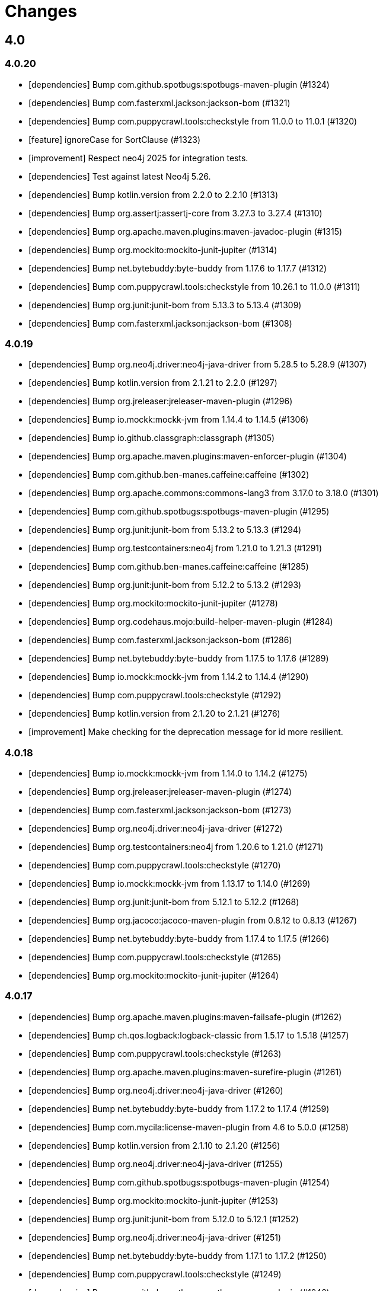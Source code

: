 = Changes

== 4.0

=== 4.0.20

* [dependencies] Bump com.github.spotbugs:spotbugs-maven-plugin (#1324)
* [dependencies] Bump com.fasterxml.jackson:jackson-bom (#1321)
* [dependencies] Bump com.puppycrawl.tools:checkstyle from 11.0.0 to 11.0.1 (#1320)
* [feature] ignoreCase for SortClause (#1323)
* [improvement] Respect neo4j 2025 for integration tests.
* [dependencies] Test against latest Neo4j 5.26.
* [dependencies] Bump kotlin.version from 2.2.0 to 2.2.10 (#1313)
* [dependencies] Bump org.assertj:assertj-core from 3.27.3 to 3.27.4 (#1310)
* [dependencies] Bump org.apache.maven.plugins:maven-javadoc-plugin (#1315)
* [dependencies] Bump org.mockito:mockito-junit-jupiter (#1314)
* [dependencies] Bump net.bytebuddy:byte-buddy from 1.17.6 to 1.17.7 (#1312)
* [dependencies] Bump com.puppycrawl.tools:checkstyle from 10.26.1 to 11.0.0 (#1311)
* [dependencies] Bump org.junit:junit-bom from 5.13.3 to 5.13.4 (#1309)
* [dependencies] Bump com.fasterxml.jackson:jackson-bom (#1308)

=== 4.0.19

* [dependencies] Bump org.neo4j.driver:neo4j-java-driver from 5.28.5 to 5.28.9 (#1307)
* [dependencies] Bump kotlin.version from 2.1.21 to 2.2.0 (#1297)
* [dependencies] Bump org.jreleaser:jreleaser-maven-plugin (#1296)
* [dependencies] Bump io.mockk:mockk-jvm from 1.14.4 to 1.14.5 (#1306)
* [dependencies] Bump io.github.classgraph:classgraph (#1305)
* [dependencies] Bump org.apache.maven.plugins:maven-enforcer-plugin (#1304)
* [dependencies] Bump com.github.ben-manes.caffeine:caffeine (#1302)
* [dependencies] Bump org.apache.commons:commons-lang3 from 3.17.0 to 3.18.0 (#1301)
* [dependencies] Bump com.github.spotbugs:spotbugs-maven-plugin (#1295)
* [dependencies] Bump org.junit:junit-bom from 5.13.2 to 5.13.3 (#1294)
* [dependencies] Bump org.testcontainers:neo4j from 1.21.0 to 1.21.3 (#1291)
* [dependencies] Bump com.github.ben-manes.caffeine:caffeine (#1285)
* [dependencies] Bump org.junit:junit-bom from 5.12.2 to 5.13.2 (#1293)
* [dependencies] Bump org.mockito:mockito-junit-jupiter (#1278)
* [dependencies] Bump org.codehaus.mojo:build-helper-maven-plugin (#1284)
* [dependencies] Bump com.fasterxml.jackson:jackson-bom (#1286)
* [dependencies] Bump net.bytebuddy:byte-buddy from 1.17.5 to 1.17.6 (#1289)
* [dependencies] Bump io.mockk:mockk-jvm from 1.14.2 to 1.14.4 (#1290)
* [dependencies] Bump com.puppycrawl.tools:checkstyle (#1292)
* [dependencies] Bump kotlin.version from 2.1.20 to 2.1.21 (#1276)
* [improvement] Make checking for the deprecation message for id more resilient.

=== 4.0.18

* [dependencies] Bump io.mockk:mockk-jvm from 1.14.0 to 1.14.2 (#1275)
* [dependencies] Bump org.jreleaser:jreleaser-maven-plugin (#1274)
* [dependencies] Bump com.fasterxml.jackson:jackson-bom (#1273)
* [dependencies] Bump org.neo4j.driver:neo4j-java-driver (#1272)
* [dependencies] Bump org.testcontainers:neo4j from 1.20.6 to 1.21.0 (#1271)
* [dependencies] Bump com.puppycrawl.tools:checkstyle (#1270)
* [dependencies] Bump io.mockk:mockk-jvm from 1.13.17 to 1.14.0 (#1269)
* [dependencies] Bump org.junit:junit-bom from 5.12.1 to 5.12.2 (#1268)
* [dependencies] Bump org.jacoco:jacoco-maven-plugin from 0.8.12 to 0.8.13 (#1267)
* [dependencies] Bump net.bytebuddy:byte-buddy from 1.17.4 to 1.17.5 (#1266)
* [dependencies] Bump com.puppycrawl.tools:checkstyle (#1265)
* [dependencies] Bump org.mockito:mockito-junit-jupiter (#1264)


=== 4.0.17

* [dependencies] Bump org.apache.maven.plugins:maven-failsafe-plugin (#1262)
* [dependencies] Bump ch.qos.logback:logback-classic from 1.5.17 to 1.5.18 (#1257)
* [dependencies] Bump com.puppycrawl.tools:checkstyle (#1263)
* [dependencies] Bump org.apache.maven.plugins:maven-surefire-plugin (#1261)
* [dependencies] Bump org.neo4j.driver:neo4j-java-driver (#1260)
* [dependencies] Bump net.bytebuddy:byte-buddy from 1.17.2 to 1.17.4 (#1259)
* [dependencies] Bump com.mycila:license-maven-plugin from 4.6 to 5.0.0 (#1258)
* [dependencies] Bump kotlin.version from 2.1.10 to 2.1.20 (#1256)
* [dependencies] Bump org.neo4j.driver:neo4j-java-driver (#1255)
* [dependencies] Bump com.github.spotbugs:spotbugs-maven-plugin (#1254)
* [dependencies] Bump org.mockito:mockito-junit-jupiter (#1253)
* [dependencies] Bump org.junit:junit-bom from 5.12.0 to 5.12.1 (#1252)
* [dependencies] Bump org.neo4j.driver:neo4j-java-driver (#1251)
* [dependencies] Bump net.bytebuddy:byte-buddy from 1.17.1 to 1.17.2 (#1250)
* [dependencies] Bump com.puppycrawl.tools:checkstyle (#1249)
* [dependencies] Bump com.github.spotbugs:spotbugs-maven-plugin (#1248)
* [dependencies] Bump org.mockito:mockito-junit-jupiter (#1247)
* [dependencies] Bump org.testcontainers:neo4j from 1.20.5 to 1.20.6 (#1246)
* [dependencies] Bump slf4j.version from 2.0.16 to 2.0.17 (#1240)
* [dependencies] Bump org.apache.maven.plugins:maven-deploy-plugin (#1243)
* [dependencies] Bump org.jreleaser:jreleaser-maven-plugin (#1245)
* [dependencies] Bump com.fasterxml.jackson:jackson-bom (#1244)
* [dependencies] Bump io.mockk:mockk-jvm from 1.13.16 to 1.13.17 (#1242)
* [dependencies] Bump org.apache.maven.plugins:maven-install-plugin (#1241)
* [dependencies] Bump ch.qos.logback:logback-classic from 1.5.16 to 1.5.17 (#1239)
* [dependencies] Bump org.apache.maven.plugins:maven-compiler-plugin (#1238)
* [dependencies] Bump org.testcontainers:neo4j from 1.20.4 to 1.20.5 (#1237)
* [dependencies] Bump org.junit:junit-bom from 5.11.4 to 5.12.0 (#1236)
* [dependencies] Bump com.puppycrawl.tools:checkstyle (#1235)


=== 4.0.16

* [feature] Suppress logging of deprecation warning for `id()` by default.
* [dependencies] Bump net.bytebuddy:byte-buddy from 1.17.0 to 1.17.1 (#1234)
* [dependencies] Bump com.github.spotbugs:spotbugs-maven-plugin (#1233)
* [build: Add announcement notifier.
* [dependencies] Bump org.neo4j.driver:neo4j-java-driver (#1232)
* [dependencies] Bump commons-logging:commons-logging from 1.3.4 to 1.3.5 (#1231)
* [dependencies] Bump net.bytebuddy:byte-buddy from 1.16.1 to 1.17.0 (#1230)
* [dependencies] Bump kotlin.version from 2.1.0 to 2.1.10 (#1229)

=== 4.0.15

* [improvement] Make OGM more resilient against the Quarkus class loader (See https://stackoverflow.com/questions/79390386/new-quarkus-application-not-starting-with-neo4j-ogm-quarkus3-11-0/79391140#79391140[this SO question])
* [dependencies] Bump com.puppycrawl.tools:checkstyle (#1227)

=== 4.0.14

* [bug] Proper conjunct (nested) filters on relationship queries.
* [dependencies] Bump org.assertj:assertj-core from 3.27.2 to 3.27.3 (#1225)
* [dependencies] Bump net.bytebuddy:byte-buddy from 1.15.11 to 1.16.1 (#1226)
* [dependencies] Bump com.github.ben-manes.caffeine:caffeine (#1224)
* [dependencies] Bump io.mockk:mockk-jvm from 1.13.14 to 1.13.16 (#1223)
* [dependencies] Bump scala.version from 2.13.15 to 2.13.16 (#1222)
* [chore] Extend license header to 2025.
* [dependencies] Bump io.mockk:mockk-jvm from 1.13.13 to 1.13.14 (#1213)
* [dependencies] Bump org.junit:junit-bom from 5.11.3 to 5.11.4 (#1214)
* [dependencies] Bump com.puppycrawl.tools:checkstyle (#1217)
* [dependencies] Bump org.mockito:mockito-junit-jupiter (#1219)
* [dependencies] Bump ch.qos.logback:logback-classic from 1.5.12 to 1.5.16 (#1220)
* [dependencies] Bump org.assertj:assertj-core from 3.26.3 to 3.27.2 (#1221)
* [dependencies] Bump net.bytebuddy:byte-buddy from 1.15.10 to 1.15.11 (#1212)
* [dependencies] Bump com.puppycrawl.tools:checkstyle (#1211)

=== 4.0.13

* [dependencies] Bump org.apache.maven.plugins:maven-javadoc-plugin (#1210)
* [dependencies] Bump com.fasterxml.jackson:jackson-bom (#1208)
* [dependencies] Bump org.neo4j.driver:neo4j-java-driver (#1207)
* [dependencies] Bump kotlin.version from 2.0.21 to 2.1.0 (#1206)
* [dependencies] Bump com.puppycrawl.tools:checkstyle (#1205)
* [dependencies] Bump org.neo4j.driver:neo4j-java-driver (#1203)
* [dependencies] Bump com.github.spotbugs:spotbugs-maven-plugin (#1202)
* [dependencies] Bump org.testcontainers:neo4j from 1.20.3 to 1.20.4 (#1204)
* [build] Fix flaky test.

=== 4.0.12

* [build] Test against Neo4j 5.25.1 by default.
* [dependencies] Bump org.testcontainers:neo4j from 1.20.1 to 1.20.3 (#1196)
* [dependencies] Bump org.apache.maven.plugins:maven-surefire-plugin (#1197)
* [dependencies] Bump org.apache.maven.plugins:maven-site-plugin (#1191)
* [dependencies] Bump org.neo4j.driver:neo4j-java-driver (#1200)
* [dependencies] Bump org.apache.maven.plugins:maven-checkstyle-plugin (#1198)
* [dependencies] Bump org.apache.maven.plugins:maven-failsafe-plugin (#1195)
* [dependencies] Bump io.mockk:mockk-jvm from 1.13.12 to 1.13.13 (#1194)
* [dependencies] Bump com.puppycrawl.tools:checkstyle (#1193)
* [dependencies] Bump kotlin.version from 2.0.20 to 2.0.21 (#1192)
* [dependencies] Bump io.github.classgraph:classgraph to 4.8.179.
* [feature] Introduce `ConverterInfo` so that individual converters can get more info about the fields to be converted. (#1190)
* [bug] fix: Be lenient with ambiguity when checking for resolved classes. (#1156)
* [dependencies] Bump org.mockito:mockito-junit-jupiter (#1179)
* [dependencies] Bump org.apache.maven.plugins:maven-javadoc-plugin (#1189)
* [dependencies] Bump com.puppycrawl.tools:checkstyle (#1188)
* [dependencies] Bump com.fasterxml.jackson:jackson-bom (#1187)
* [dependencies] Bump net.bytebuddy:byte-buddy from 1.15.1 to 1.15.10 (#1186)
* [dependencies] Bump org.junit:junit-bom from 5.11.0 to 5.11.3 (#1184)
* [dependencies] Bump ch.qos.logback:logback-classic from 1.5.7 to 1.5.12 (#1183)
* [dependencies] Bump com.github.spotbugs:spotbugs-maven-plugin (#1181)
* [dependencies] Bump cookie and express in /neo4j-ogm-docs (#1177)
* [dependencies] Bump com.mycila:license-maven-plugin from 4.5 to 4.6 (#1170)
* [dependencies] Bump scala.version from 2.13.14 to 2.13.15 (#1166)
* [dependencies] Bump org.apache.maven.plugins:maven-deploy-plugin (#1151)
* [dependencies] Bump org.apache.commons:commons-lang3 from 3.16.0 to 3.17.0 (#1154)
* [dependencies] Bump io.github.classgraph:classgraph (#1160)
* [dependencies] Bump body-parser and express in /neo4j-ogm-docs (#1159)
* [dependencies] Bump send and express in /neo4j-ogm-docs (#1158)
* [dependencies] Bump serve-static and express in /neo4j-ogm-docs (#1157)
* [dependencies] Bump net.bytebuddy:byte-buddy from 1.14.19 to 1.15.1 (#1155)
* [dependencies] Bump org.apache.maven.plugins:maven-surefire-plugin (#1153)
* [dependencies] Bump com.puppycrawl.tools:checkstyle (#1152)
* [dependencies] Bump org.apache.maven.plugins:maven-install-plugin (#1150)
* [dependencies] Bump commons-logging:commons-logging from 1.3.3 to 1.3.4 (#1149)
* [dependencies] Bump org.apache.maven.plugins:maven-checkstyle-plugin (#1148)
* [dependencies] Bump kotlin.version from 2.0.10 to 2.0.20 (#1144)
* [dependencies] Bump org.neo4j.driver:neo4j-java-driver from 5.23.0 to 5.24.0.

=== 4.0.11

* [bug] Fix `NullPointerException` in `EntityGraphMapper::mapEntityReference` (#1134)
* [dependencies] Bump kotlin.version from 2.0.0 to 2.0.10 (#1136)
* [dependencies] Bump org.apache.maven.plugins:maven-failsafe-plugin (#1142)
* [dependencies] Bump slf4j.version from 2.0.13 to 2.0.16 (#1135)
* [dependencies] Bump org.apache.commons:commons-lang3 from 3.15.0 to 3.16.0 (#1137)
* [dependencies] Bump org.junit:junit-bom from 5.10.3 to 5.11.0 (#1138)
* [dependencies] Bump ch.qos.logback:logback-classic from 1.5.6 to 1.5.7 (#1139)
* [dependencies] Bump net.bytebuddy:byte-buddy from 1.14.18 to 1.14.19 (#1140)
* [dependencies] Bump org.apache.maven.plugins:maven-site-plugin (#1141)
* [dependencies] Bump org.apache.maven.plugins:maven-surefire-plugin (#1143)
* [dependencies] Bump org.testcontainers:neo4j from 1.20.0 to 1.20.1 (#1131)
* [dependencies] Bump org.testcontainers:neo4j from 1.19.8 to 1.20.0 (#1130)
* [dependencies] Bump org.neo4j.driver:neo4j-java-driver (#1129)
* [dependencies] Bump org.apache.commons:commons-lang3 from 3.14.0 to 3.15.0 (#1126)
* [dependencies] Bump org.apache.maven.plugins:maven-surefire-plugin from 3.3.0 to 3.3.1 (#1124)
* [dependencies] Bump org.apache.maven.plugins:maven-javadoc-plugin (#1128)
* [dependencies] Bump io.mockk:mockk-jvm from 1.13.11 to 1.13.12 (#1127)
* [dependencies] Bump org.assertj:assertj-core from 3.26.0 to 3.26.3 (#1125)
* [dependencies] Bump net.bytebuddy:byte-buddy from 1.14.17 to 1.14.18 (#1123)
* [dependencies] Bump org.apache.maven.plugins:maven-failsafe-plugin (#1122)
* [dependencies] Bump commons-logging:commons-logging from 1.3.2 to 1.3.3 (#1121)
* [dependencies] Bump com.github.spotbugs:spotbugs-maven-plugin (#1120)
* [dependencies] Bump com.fasterxml.jackson:jackson-bom (#1119)
* [dependencies] Bump org.neo4j.driver:neo4j-java-driver (#1118)
* [dependencies] Bump org.apache.maven.plugins:maven-jar-plugin (#1117)
* [dependencies] Bump org.junit:junit-bom from 5.10.2 to 5.10.3 (#1116)
* [dependencies] Bump com.github.spotbugs:spotbugs-maven-plugin (#1115)
* [dependencies] Bump io.github.classgraph:classgraph (#1114)
* [dependencies] Bump org.codehaus.mojo:build-helper-maven-plugin (#1107)
* [dependencies] Bump org.apache.maven.plugins:maven-surefire-plugin (#1109)
* [dependencies] Bump org.neo4j.driver:neo4j-java-driver (#1112)
* [dependencies] Bump net.bytebuddy:byte-buddy from 1.14.13 to 1.14.17 (#1111)
* [dependencies] Bump org.apache.maven.plugins:maven-enforcer-plugin (#1110)
* [dependencies] Bump org.apache.maven.plugins:maven-javadoc-plugin (#1108)
* [dependencies] Bump commons-logging:commons-logging from 1.3.1 to 1.3.2 (#1106)
* [dependencies] Bump org.apache.maven.plugins:maven-failsafe-plugin (#1105)
* [dependencies] Bump org.apache.maven.plugins:maven-checkstyle-plugin (#1104)
* [build] Update site url in publish playbook (#1103)
* [dependencies] Bump org.mockito:mockito-junit-jupiter (#1101)
* [dependencies] Bump braces from 3.0.2 to 3.0.3 in /neo4j-ogm-docs (#1102)
* [dependencies] Bump org.assertj:assertj-core from 3.25.3 to 3.26.0 (#1100)
* [dependencies] Bump io.mockk:mockk-jvm from 1.13.10 to 1.13.11 (#1099)
* [dependencies] Bump org.apache.maven.plugins:maven-install-plugin (#1098)
* [dependencies] Bump com.puppycrawl.tools:checkstyle (#1097)
* [dependencies] Bump org.testcontainers:neo4j from 1.19.7 to 1.19.8 (#1096)
* [dependencies] Bump com.fasterxml.jackson:jackson-bom (#1095)
* [dependencies] Bump kotlin.version from 1.9.23 to 2.0.0 (#1094)
* [dependencies] Bump com.mycila:license-maven-plugin from 4.3 to 4.5 (#1093)
* [dependencies] Bump scala.version from 2.13.13 to 2.13.14 (#1092)
* [dependencies] Bump com.github.spotbugs:spotbugs-maven-plugin (#1089)
* [dependencies] Bump org.apache.maven.plugins:maven-deploy-plugin (#1090)
* [dependencies] Bump com.puppycrawl.tools:checkstyle (#1088)
* [dependencies] Bump org.neo4j.driver:neo4j-java-driver (#1087)
* [dependencies] Bump org.apache.maven.plugins:maven-jar-plugin (#1086)
* [dependencies] Bump ch.qos.logback:logback-classic from 1.5.4 to 1.5.6 (#1085)
* [dependencies] Bump io.github.classgraph:classgraph (#1084)
* [dependencies] Bump org.jacoco:jacoco-maven-plugin from 0.8.11 to 0.8.12 (#1079)
* [dependencies] Bump slf4j.version from 2.0.12 to 2.0.13 (#1077)
* [dependencies] Bump org.apache.maven.plugins:maven-source-plugin (#1075)
* [docs] Document 3.2.x and 3.3.x changes.
* [dependencies] Bump com.fasterxml.jackson:jackson-bom from 2.16.1 to 2.17.0 (#1069)
* [dependencies] Bump io.github.classgraph:classgraph (#1073)
* [dependencies] Bump ch.qos.logback:logback-classic from 1.4.14 to 1.5.4 (#1074)
* [dependencies] Bump slf4j.version from 2.0.11 to 2.0.12 (#1065)
* [dependencies] Bump net.bytebuddy:byte-buddy from 1.14.11 to 1.14.13 (#1072)
* [dependencies] Bump org.apache.maven.plugins:maven-compiler-plugin (#1066)
* [dependencies] Bump io.mockk:mockk-jvm from 1.13.9 to 1.13.10 (#1062)
* [dependencies] Bump kotlin.version from 1.9.22 to 1.9.23 (#1061)
* [dependencies] Bump scala.version from 2.13.12 to 2.13.13 (#1060)

=== 4.0.10

* [dependencies] Bump com.github.spotbugs:spotbugs-maven-plugin (#1053)
* [dependencies] Bump org.apache.maven.plugins:maven-failsafe-plugin (#1040)
* [dependencies] Bump com.puppycrawl.tools:checkstyle (#1059)
* [dependencies] Bump org.testcontainers:neo4j from 1.19.3 to 1.19.7 (#1058)
* [dependencies] Bump org.mockito:mockito-junit-jupiter from 5.8.0 to 5.11.0 (#1056)
* [dependencies] Bump org.neo4j.driver:neo4j-java-driver (#1055)
* [dependencies] Bump org.assertj:assertj-core from 3.25.1 to 3.25.3 (#1051)
* [dependencies] Bump org.junit:junit-bom from 5.10.1 to 5.10.2 (#1049)
* [dependencies] Bump slf4j.version from 2.0.10 to 2.0.11 (#1043)
* [dependencies] Bump org.apache.maven.plugins:maven-surefire-plugin (#1039)
* Update the copyright year (#1044)
* Fix UI bundle URL (#1038)

=== 4.0.9

* Introduce logging categories. (#989)
* Fix class loading problem in async environments.
* [dependencies] Bump org.assertj:assertj-core from 3.25.0 to 3.25.1 (#1035)
* [dependencies] Bump io.mockk:mockk-jvm from 1.13.8 to 1.13.9 (#1036)
* [dependencies] Bump org.assertj:assertj-core from 3.24.2 to 3.25.0 (#1034)
* [dependencies] Bump slf4j.version from 2.0.9 to 2.0.10 (#1033)
* [dependencies] Bump com.puppycrawl.tools:checkstyle (#1032)
* [dependencies] Bump com.fasterxml.jackson:jackson-bom (#1031)
* [dependencies] Bump org.apache.maven.plugins:maven-compiler-plugin (#1030)
* [dependencies] Bump net.bytebuddy:byte-buddy from 1.14.10 to 1.14.11 (#1029)
* [dependencies] Bump kotlin.version from 1.9.21 to 1.9.22 (#1028)
* [dependencies] Bump org.apache.maven.plugins:maven-failsafe-plugin (#1027)
* [dependencies] Bump org.apache.maven.plugins:maven-surefire-plugin (#1026)
* [dependencies] Bump com.puppycrawl.tools:checkstyle (#1025)
* [dependencies] Bump ch.qos.logback:logback-classic from 1.4.11 to 1.4.14 (#1019)
* [dependencies] Bump commons-logging:commons-logging from 1.2 to 1.3.0 (#1024)
* [dependencies] Bump com.github.spotbugs:spotbugs-maven-plugin (#1023)
* [dependencies] Bump org.apache.maven.plugins:maven-javadoc-plugin (#1022)
* [dependencies] Bump org.neo4j.driver:neo4j-java-driver (#1021)
* [dependencies] Bump org.mockito:mockito-junit-jupiter from 5.7.0 to 5.8.0 (#1020)
* [dependencies] Bump ch.qos.logback:logback-classic from 1.4.11 to 1.4.12 (#1018)
* [dependencies] Bump org.testcontainers:neo4j from 1.19.2 to 1.19.3 (#1013)
* [dependencies] Bump kotlin.version from 1.9.20 to 1.9.21 (#1014)
* [dependencies] Bump org.apache.commons:commons-lang3 from 3.13.0 to 3.14.0 (#1015)
* [dependencies] Bump net.bytebuddy:byte-buddy from 1.14.9 to 1.14.10 (#1016)
* [dependencies] Bump org.codehaus.mojo:build-helper-maven-plugin (#1017)
* [dependencies] Bump com.fasterxml.jackson:jackson-bom (#1012)
* [dependencies] Bump com.puppycrawl.tools:checkstyle (#1011)
* [dependencies] Bump io.github.classgraph:classgraph (#1010)
* [dependencies] Bump org.testcontainers:neo4j from 1.19.1 to 1.19.2 (#1009)
* [dependencies] Bump org.junit:junit-bom from 5.10.0 to 5.10.1 (#1003)
* [dependencies] Bump org.apache.maven.plugins:maven-failsafe-plugin (#1007)
* [dependencies] Bump org.apache.maven.plugins:maven-javadoc-plugin (#1008)
* [dependencies] Bump com.github.spotbugs:spotbugs-maven-plugin (#1006)
* [dependencies] Bump org.apache.maven.plugins:maven-surefire-plugin (#1005)
* [dependencies] Bump org.mockito:mockito-junit-jupiter from 5.6.0 to 5.7.0 (#1004)
* [dependencies] Bump io.github.classgraph:classgraph (#1002)
* [dependencies] Bump kotlin.version from 1.9.10 to 1.9.20 (#1001)
* [dependencies] Bump org.apache.maven.plugins:maven-failsafe-plugin (#998)
* [dependencies] Bump org.apache.maven.plugins:maven-checkstyle-plugin (#997)
* [dependencies] Bump org.neo4j.driver:neo4j-java-driver (#996)
* [dependencies] Bump org.apache.maven.plugins:maven-surefire-plugin (#995)
* [dependencies] Bump net.bytebuddy:byte-buddy from 1.14.8 to 1.14.9 (#993)
* [dependencies] Bump org.neo4j.driver:neo4j-java-driver (#992)
* [dependencies] Bump org.jacoco:jacoco-maven-plugin from 0.8.10 to 0.8.11 (#991)
* [dependencies] Bump io.github.classgraph:classgraph (#990)
* [dependencies] Bump org.apache.maven.plugins:maven-jar-plugin from 3.0.1 to 3.3.0 (#985)
* [dependencies] Bump org.apache.maven.plugins:maven-javadoc-plugin from 3.0.1 to 3.6.0 (#978)
* [dependencies] Bump org.reactivestreams:reactive-streams from 1.0.3 to 1.0.4 (#983)
* [dependencies] Bump org.assertj:assertj-core from 3.11.1 to 3.24.2 (#982)

=== 4.0.8

* Make session related config of the BoltDriver available without complete driver reconfiguration.

=== 4.0.7

* [feature] Add dynamic properties support for collections.
* [feature] Make sure that the usage of Java records does not end in tears.
* [feature] Add "app" metadata to newly created native Bolt transactions.
* [improvement] Don't rely on db ids for testing.
* [bug] Fix tests for GH-957.
* [bug]: Correctly filter query results, taking the fact that native ids are only sort of unique for the respecting entity type. (#953)
* [docs] Add links to Quarkus and Spring integrations.
* [build] Address deprecation warnings of license plugin to have a warning free build.
* [build] Upgrade Maven wrapper to ASF wrapper 3.2.0 and Maven 3.9.4
* [dependencies] Bump org.apache.maven.plugins:maven-surefire-plugin (#976)
* [dependencies] Bump org.apache.maven.plugins:maven-site-plugin from 3.7.1 to 3.12.1 (#975)
* [dependencies] Bump com.puppycrawl.tools:checkstyle from 10.7.0 to 10.12.4 (#977)
* [dependencies] Bump com.github.spotbugs:spotbugs-maven-plugin from 3.1.3 to 4.7.3.6 (#974)
* [dependencies] Bump org.apache.maven.plugins:maven-source-plugin from 3.0.1 to 3.3.0 (#973)
* [dependencies] Bump org.junit:junit-bom from 5.9.1 to 5.10.0 (#972)
* [dependencies] Bump ch.qos.logback:logback-classic from 1.4.5 to 1.4.11 (#971)
* [dependencies] Bump io.mockk:mockk-jvm from 1.13.2 to 1.13.8 (#970)
* [dependencies] Bump org.apache.maven.plugins:maven-compiler-plugin (#969)
* [dependencies] Bump org.testcontainers:neo4j from 1.17.6 to 1.19.0 (#968)
* [dependencies] Bump io.github.classgraph:classgraph from 4.8.156 to 4.8.162 (#967)
* [dependencies] Bump org.mockito:mockito-junit-jupiter from 2.26.0 to 5.5.0 (#966)
* [dependencies] Bump org.apache.maven.plugins:maven-checkstyle-plugin (#965)
* [dependencies] Bump org.jacoco:jacoco-maven-plugin from 0.8.8 to 0.8.10 (#964)
* [dependencies] Bump com.github.ben-manes.caffeine:caffeine from 2.6.2 to 3.1.8 (#963)
* [dependencies] Bump org.codehaus.mojo:build-helper-maven-plugin from 3.2.0 to 3.4.0 (#962)
* [dependencies] Bump kotlin.version from 1.7.21 to 1.9.10 (#961)
* [dependencies] Bump org.apache.maven.plugins:maven-install-plugin (#960)
* [dependencies] Bump slf4j.version from 2.0.5 to 2.0.9 (#959)
* [dependencies] Bump org.apache.commons:commons-lang3 from 3.8 to 3.13.0 (#958)
* [dependencies] Bump org.neo4j.driver:neo4j-java-driver from 5.7.0 to 5.12.0.

=== 4.0.6

* [bug] Fix NullPointerException when parsing notification position from BoltResponse (#950)

=== 4.0.5

* [feat] Try to retrieve assigned ids in the optimistic locking checker when internal ids are not available. (#937)
* [dependencies] Bump neo4j-java-driver from 5.6.0 to 5.7.0
* [build] Properly configure `jvmTarget` via `${maven.compiler.release}`.

=== 4.0.4

* [dependencies] Bump neo4j-java-driver from 5.5.0 to 5.6.0
* [dependencies] Bump classgraph from 4.8.151 to 4.8.156

=== 4.0.3

* [dependencies] Bump neo4j-java-driver from 5.3.1 to 5.5.0
* [refactor] Use recent Java compiler plugin.
* [bug] Remove unused import.
* [refactor] Add an extension API for custom transaction managers. (#935)
* [docs] Update link to example project in documentation.

Thanks to @gaurav-bagga for their input and feedback!

=== 4.0.2

* bugfix: Checking for possible composite converters in `GraphEntityMapper.writeProperty` #932 (thanks @oxisto)
* docs: Add build status badge to `README.adoc`. #930 (thanks @h1alexbel)
* refactor: Add missing `@Override` to `toString` of `MappedRelationship`. #929 (thanks @h1alexbel)
* refactor: Migrate to JUnit 5.
* docs: Add attribute to fix version in code example.

=== 4.0.1

* Fix support for collections in constructor mapping.
* Allow for classes to be registered dynamically with `DomainInfo`.
* Check both index and classpath for known entities.
* Introduce equals/hashCode for Class/FieldInfo.
* [dependencies] Upgrade to Neo4j Java Driver 5.3.1.
* [documentation] Update Neo4j-OGM tutorial..

=== 4.0.0

* Remove Auto Index Manager
* Remove of HTTP and embedded transport ("Driver")
* Introduce simple DTO mapping
* [dependencies] Upgrade to Neo4j Java Driver 5.2.0
* [dependencies] Bump most other dependencies to the latest version

== 3.3

=== 3.3.5

* [bug] Proper conjunct (nested) filters on relationship queries.
* [dependencies] Bump io.github.classgraph:classgraph to 4.8.179.
* [bug] Be lenient with ambiguity when checking for resolved classes.

=== 3.3.4

* [dependencies] Bump default driver version to latest 4.4.x series.
* [dependencies] Bump io.github.classgraph:classgraph (#1073)

=== 3.3.3

* Fix class loading problem in async environments.

=== 3.3.2

* Make session related config of the BoltDriver available without complete driver reconfiguration.

=== 3.3.1

* [feature] Add "app" metadata to newly created native Bolt transactions.
* [bug] Fix tests for GH-957.
* [feature] Add dynamic properties support for collections.
* [improvement] Don't rely on db ids for testing.

=== 3.3.0

First release in the 3.3.x line. No changes compared to the latest 3.2.42 release, but using the latest Neo4j Java 4.4 driver as a baseline dependencies. If you don't manage the driver in your application yourself, this will affect your dependencies as well. By upgrading from a 4.0 driver to the 4.4 driver as baseline, Neo4j-OGM 3.3 effectively drops support for all versions of Neo4j database prior to 3.5.

Future supported versions of Neo4j-OGM will be 3.3 and 4.x. Neo4j-OGM 3.3 is for all projects that still require support for Neo4j 4.4 and 3.5. Neo4j-OGM 4.x is for all projects on Neo4j 4.4 or 5.

== 3.2

=== 3.2.46

* [bug] Proper conjunct (nested) filters on relationship queries.
* [dependencies] Bump io.github.classgraph:classgraph to 4.8.179.
* [bug] Be lenient with ambiguity when checking for resolved classes.

=== 3.2.45

* [dependencies] Bump io.github.classgraph:classgraph (#1073)

=== 3.2.44

* Fix class loading problem in async environments.

=== 3.2.43

* Make session related config of the BoltDriver available without complete driver reconfiguration.

=== 3.2.42

* [bug] Correctly filter query results, taking the fact that native ids are only sort of unique for the respecting entity type. (#952)

=== 3.2.41

* [bug] Fix NullPointerException when parsing notification position from BoltResponse (#950)
* [feature] Singe/composite index support for relationships (#948)
* [improvement] Support for direct relationship mapping even if a `@RelationshipEntity` is defined (#951)

=== 3.2.40

* Improve `Optional` handling in `FieldInfo`.

=== 3.2.39

* Allow for classes to be registered dynamically with `DomainInfo`.
* Introduce simple DTO mapping.
* Fix testing with local instance.
* Check both index and classpath for known entities
* Introduce equals/hashCode for Class/FieldInfo.
* Make use of driver provider in test.
* Add _this_ branch to GH workflow.
* Allow dynamic user and database selection.

=== 3.2.38

* Revert "Avoid unessary creation of builders."
* Revert "Make reuse of existing builders threadsafe, check for property equality."

=== 3.2.37

* [dependencies] Bump classgraph from 4.8.147 to 4.8.149
* [bug] Make reuse of existing builders threadsafe, check for property equality.
* [improvement] Optimize class loading.

=== 3.2.36

* [bug] Check for literal `null` properties coming from stored procedures. (#909)

=== 3.2.35

* [dependencies] Bump classgraph from 4.8.141 to 4.8.147

=== 3.2.34

* [bug] Catch `ClientException` while consuming results, too. (Fixes https://github.com/spring-projects/spring-data-neo4j/issues/2542)

=== 3.2.33

* [refactor] Remove unused methods, improve logging.
* [test] Fix a flaky test.
* Increment only version properties of changed relationship entities. (#903)
* [test] Add more tests for #902.
* [docs] Add latest Neo4j versions as supported.
* [docs] Improve changelog entry.

=== 3.2.32

* [bug] Don't flatten collections of known entities. (#902)
* [improvement] Avoid unnecessary creation of builders.

https://github.com/neo4j/neo4j-ogm/commit/60e5f51a3c499f756732004be5b9e0fa57e2f6a6[60e5f51] (the fix for #902) can lead to breaking changes
in some custom queries (all queries having several levels of nested lists of domain objects). They have been incorrectly
flattened before that change and their structure will be preserved afterwards.

An example. A query returning

[source]
----
[[n0, n1, n2], [n3], [n4], [n5, n6]]
----

with n1..6 being known domain objects will be flattened to a `[n1, n2, n3, n4, n5, n6]` prior to 3.2.32.
The above structure will now be preserved.

This also applies to pattern comprehensions like those:

[source]
----
MATCH (n:Movie{title:'Pulp Fiction'}) return n, [(n)-[r:UNKNOWN]-(p) | [r,p]] as relAndNode
----

prior to the fix, `relAndNode` would have been returned as a single array. Now it will be returned as a collection of arrays, exactly what the comprehension states.

See the notes in the linked commit and this https://github.com/neo4j/neo4j-ogm/issues/737#issuecomment-1079022137[comment].

=== 3.2.31

* [dependencies] Drop commons-lang3 from core dependencies.
* [dependencies] Bump neo4j35 from 3.5.30 to 3.5.31
* [dependencies] Bump classgraph from 4.8.139 to 4.8.141
* [dependencies] Bump httpcore from 4.4.14 to 4.4.15
* [dependencies] Bump slf4j from 1.7.25 to 1.7.36
* [improvement] Lazy hydrate response model.

=== 3.2.30

* [improvement] Improve performance of `TypeAdapterLookupDelegate`.

=== 3.2.29

* [improvement] Allow enums as composite property values. (#899)
* [dependencies] Update to Classgraph 4.8.139.
* [dependencies] Update to Classgraph 4.8.137.
* [improvement] Parse class hierarchy recursive.
* [tests] Ensure locks are correct when object is reloaded. (#894)

=== 3.2.28

* [dependencies] Upgrade Neo4j 3.5 to 3.5.30.
* [improvement] Avoid locking on whole class for retrieving various information. (#891)
* [improvement] Removed unnecessary synchronized. (#889)
* [dependencies] Upgrade testcontainers to 1.16.2.

Thanks a lot to our long-time contributor @torstenkuhnhenne for providing the initial
PR to remove the overly large locks in `ClassInfo`.

=== 3.2.27

* [bug] Paths should not be individually iterated (Happened with Bolt transport and `PATH_LOAD_STRATEGY`).

=== 3.2.26

* [new-feature] Add support for read-only-properties. (#786)
* [tests] Demonstrate correct equals/hashCode for `@RelationshipEntity`. (#868)
* [dependencies] Update to Classgraph 4.8.116. (#886)
* [bug] Use `EnterpriseGraphDatabaseFactory` if available. (#883)
* [improvement] Add Java modules names for native types.

=== 3.2.25

* [bug] Fix possible `NullpointerException`. (#880)
* [bug] Use a more unique bookmark separator. (#882)
* [dependencies] Upgrade Neo4j 3.5 to 3.5.29.

=== 3.2.24

* [dependencies] Update Neo4j Java driver to 4.0.3.
* [dependencies] Upgrade Http Core to 4.4.14.
* [dependencies] Upgrade Http Client to 4.5.13.
* [improvement] Ensure compatibility with Neo4j 4.3 (only applicable for the Bolt transport when using a 4.1+ driver).
* [bug] Properly default to OUTGOING relationship.

=== 3.2.23

* [improvement] Avoid using LinkedList in MappingContext.
* [bug] Use all available types when retrieving polymorphic mapped relationships. (#875)
* [dependencies] Upgrade Neo4j 3.5 to 3.5.28.

=== 3.2.22

* [bug] Check if properties belong to the same entity but different relationships. (#851)
* [improvement] Support `@Properties`-annotated fields in custom query results via SingleUseEntityMapper. (#873)
* [dependencies] Upgrade Neo4j 3.5 to 3.5.27.

=== 3.2.21

* [bug] Close Driver if verifyConnectivity fails to avoid resource leak. (#869)

=== 3.2.20

* [improvement] Make OGM aware of org.springframework.data.annotation.Transient. (#866)
* [dependencies] Upgrade Neo4j 3.5 to 3.5.26.

=== 3.2.19

* [improvement] Add shims for GraalVM native image. (#863)

=== 3.2.18

* [bug] Make consistent use of mayBeReadWrite for deciding to clear the session or not. (#860)
* [improvement] Cache field information for relationship fields. (#849)
* [improvement] Cache start and endnode field info for ClassInfo instances describing relationship entities. (#852)
* [improvement] Cache relationship type. (#853)
* [improvement] Avoid recursive traversal for computing events. (#854)
* [improvement] Allow reusable test containers. (#858)
* [dependencies] Update JUnit to 4.13.1.
* [dependencies] Upgrade Neo4j 3.5 to 3.5.23.

=== 3.2.17

* [bug] Fix determination of target graph property type. (#846)
* [improvement] Log query notifications in Bolt transport. (#847)

=== 3.2.16

* [bug] Convert collection based parameters for filters individually. (#829)
* [bug] Avoid early population of externally generated ID fields. (#831)
* [bug] Ignore duplicates in constraint definitions. (#836)
* [improvement] Update Neo4j 3.5 to 3.5.21.
* [improvement] Precompute hashCode of MappedRelationship. (#838)
* [improvement] Compile pattern in case-insensitive mode. (#840)
* [improvement] Change log level to debug for message about potentially write queries.
* [new-feature] Check for a read only query hint. (#839)

=== 3.2.15

* [bug] Ensure accessibility of annotation values. (#827)
* [bug] Unify nested query building for relationship centric queries. (#825)
* [bug] Solve ambiguous class name collision. (#809)
* [improvement] Flatten result lists as late as possible. (#826)
* [improvement] Flush mapping context on potentially write queries, both custom and generic. (#818)
* [tests] Add an example for Kotlins inline classes. (#823)
* [tests] Prove that nested adhoc mapping from maps work. (#814)

=== 3.2.14

* Relationships incoming from an inheritance tree are not deleted. (#806)

=== 3.2.13

* GH-799, GH-800: Improve nested filtering: Nested filters will now always collapse when they target the same leaf node. This allows for using logical `OR` inside nested filters. We also make sure that in all scenarios, in which semantically wrong Cypher would be created, an `UnsupportedOperationException` is thrown, regardless if one tries to combined `NestedFilterOrOtherFilter` or `OtherFilterOrNestedFilter`. This may affect some derived finder methods in Spring Data Neo4j.
* GH-803: Introduce some heuristics for mapping result lists to generic fields whose types have been erased.
* Dependency upgrades
** Neo4j 3.4.18 and 3.5.19
** Neo4j Java Driver 4.0.2

=== 3.2.12

* GH-793 - Fix reading of Neo4j literal byte[] arrays.
* Prepare tests for Neo4j 4.1

=== 3.2.11

* Update ClassGraph to 4.8.72.
* Upgrade Neo4j 3.5 to 3.5.17.
* Support advanced Neo4j URL schemes (`bolt+s`, `bolt+ssc`, `neo4j+s`, `neo4j+ssc`). (#775)
* Enhance Pre- and PostSave events to include the saved object's state. (#778)
* Add additional tests for SingleUseEntityMapper. (#779)
* Prevent NPE when 1:n relationships contains null elements. (#782)
* Use converter for id based loading. (#787)
* Treat composite keys correct during load and save operations. (#790)

=== 3.2.10

* Update Java Driver to 4.0.1.
* Update Neo4j 3.5 to 3.5.16.
* Add zoneId to `@DateString`. (#773)
* IgnoreCase filter support for starts/ends with.
* Kotlin support: Add String.asParam(). (#769)

=== 3.2.9

* Update to latest version of HttpClient and Core. (#754)
* Ignore existing full text indexes when using the auto index manager. (#760)
* Support `@DateString` on `java.time.Instant` attributes. (#761)
* Update to latest Classgraph, improving memory usage in low-memory environments. (#762)
* Return correct nullable references from Kotlin extension methods. (#765)
* Fix inconsistent behaviour of Driver.unwrap(). (#767)
* Explicitly use ISO based date- and timeformatters. (#768)

WARNING: The Kotlin extension methods `Session.load(id: Serializable, depth: Int = 1)`,
         `Session.queryForObject(cypher: String, parameters: Map<String, Any> = emptyMap())` and
         `SessionFactory.unwrap()` now return nullable references to be compatible with the actual
         Java methods. This is a breaking change but avoids `IllegalStateException` during runtime.
         Please see #765 for a discussion.
         `Driver.unwrap()` will no return `null` as long as the driver hasn't been used or has not been
         initialised through `verifyConnection(true)` on the configuration.

Thanks to our reporters and contributors @emptyfruit, @aslakagens and @TWiStErRob and also @lukehutch for your input.

=== 3.2.8

* Add explicit support for AttributeConverter used in Spring Data
  `@QueryResult`-classes in SingleEntityMapper. (#752)

=== 3.2.7

* Return relationship and nodes with unknown relationship types. (#737)
* Fix optimistic locking for relationship entities. (#746)
* Fix return type for known entity classes in case of an empty result. (#748)

=== 3.2.6

* Improve performance of fully qualified class name lookup. (#738)
* Make OGM more resilient against scanning the root package. (#686)
* Fix IllegalArgumentException on first reload with Spring Boot DevTools. (#743)
* Avoid possible NPEs with bad domain model. (#741)
* Make database configurable. (#744)

=== 3.2.5

* Return unmapped relationship models. (#727)
* Don't rely on simple class names for entity mapping. (#726)
* Improve class loading mechanism. (#729, #728)

=== 3.2.4

* Pass depth parameter correctly from Kotlin session extension. (#724)
* Upgrade Java driver to 4.0.0. (#720)
* Recursively traverse variable length relationship patterns. (#718)
* Fix inconsistent behaviour when querying parent classes. (#670)
* Check for contradicting annotations before mapping possible related nodes. (#666)
* Use all mapped labels when querying domain objects. (#651)
* Verify update of relationship entities. (#607)
* Use fully qualified name to find class info. (#552)
* Make SingleUseEntityMapper aware of nested objects
and Ensure that id fields are mapped correctly during adhoc mapping. (#551)
* Fix lookup of inner, static classes. (#391)

=== 3.2.3

* Update Java driver to latest 4.0.0-rc1 release. (#699)
* Optimize scanning and storage of Node- and RelationshipEntities. (#678)
* Add support for Kotlin’s "implementation by delegation". (#685)
* Improve class hierarchy of programmatic filter mechanism. (#345)
* Deprecate various utility methods (#692, #693)
* Fix possible NPE in IdentityMap. (#684)
* Fix resolving of type descriptor in Kotlin collections. (#696)
* Fix deletion of bidirectional, undirected relationships. (#657)
* Fix field lookups in class infos and improve scanning algorithm. (#704)
* Fix detection of generic 1:1 relationships. (#706)
* Upgrade Neo4j 3.5 to 3.5.13.
* Upgrade Neo4j 3.4 to 3.4.17.

=== 3.2.2

* MappingException in Session.queryForObject when actualType extends objectType. (#671)

=== 3.2.1

* Fix API compatibility issues with Spring Data Neo4j 5.1.x series.

=== 3.2.0

* Removed "neo4j.ha.properties.file" property from OGM configuration. Use "neo4j.conf.location" instead.
* Removed `org.neo4j.ogm.autoindex.AutoIndexManager#build`. Use `org.neo4j.ogm.autoindex.AutoIndexManager#run` instead.
* Removed deprecated and unsupported method `org.neo4j.ogm.session.Neo4jSession#setDriver`.
* Removed deprecated `@GraphId`. Please use a `Long` field annotated with `@Id @GeneratedValue` instead.
* Removed deprecated `org.neo4j.ogm.session.Session.doInTransaction(GraphCallback<T>)`. SDN doesn't use that from 5.1.4
  upwards anymore.
* Allow configuration of packages to scan in `ogm.properties` through `base-packages`. (#131)
* Removed deprecated and unused ServiceNotFoundException for good this time. (#319)
* Removed deprecated `org.neo4j.ogm.session.Neo4jException`. (#319)
* Removed deprecated `org.neo4j.ogm.exception.core.NotFoundException`. (#319)
* Removed deprecated `org.neo4j.ogm.exception.core.ResultErrorsException`. (#319)
* Introduced exception translator to unify exceptions of different transports into an OGM hierarchy. (#319)
* Improved hashing in IdentityMap and MappedRelationship. (#579)
* Deprecated OgmPluginInitializer.
* Don't deploy `org.neo4j:neo4j-ogm-test` any longer. This module and the included utilities is not meant to be used outside Neo4j-OGM.
* `SessionFactory.getDriver()` has been replaced with `SessionFactory.unwrap(Class<T> clazz)` which provides a consistent
  way to get the underlying Neo4j-OGM driver or the native driver.
* Wrap CypherModificationProvider in a ThreadLocal.
* Add support for containing filter in combination with ignore case.
* Provide transformEnumKeysWith on @Properties. (#634)
* Fix unstable sort order for some queries. (#368)
* Make sure all kinds of enums are correctly identified. (#643)
* Store visited nodes under their native graph id if possible. (#640)
* Fix merging of collections. (#641)
* Use cast instead of dynamic invocation for enum map keys. (#638)
* Use concurrent hash maps as cache for entity access.
* Improve support for Kotlin data classes. (#653)
* Update Java driver to latest 4.0.0-beta02 release.
* Add some useful Kotlin extensions to Session. (#661)

== 3.1

=== 3.1.22

* [bug] Convert collection based parameters for filters individually. (#829)
* [bug]  Avoid early population of externally generated ID fields. (#831)
* [improvement] Update Neo4j 3.5 to 3.5.21.
* [improvement] Precompute hashCode of MappedRelationship. (#838)
* [improvement] Compile pattern in case-insensitive mode. (#840)
* [new-feature] Check for a read only query hint. (#839)

=== 3.1.21

* [bug] Ensure accessibility of annotation values. (#827)
* [bug] Solve ambiguous class name collision. (#809)
* [improvement] Flush mapping context on potentially write queries, both custom and generic. (#818)
* [tests] Prove that nested adhoc mapping from maps work. (#814)

=== 3.1.20

* Relationships incoming from an inheritance tree are not deleted. (#806)

=== 3.1.19

* Fix return type for known entity classes in case of an empty result. (Backport of #748)

=== 3.1.18

* Update Neo4j 3.5 to 3.5.16.
* IgnoreCase filter support for starts/ends with.

=== 3.1.17

* Recursively traverse variable length relationship patterns. (#718)
* Do not rely on simple class names. (#726)
* Improve computation of id fields in ClassInfo. (#729)
* Add tests to ensure correct mapping of pattern comprehension based queries. (#737)
* Improve performance of fully qualified class name lookup. (#738)
* Fix optimistic locking for relationship entities. (#747)
* Use latest versions of HttpClient and Core. (#754)
* Select correct string converter. (#761)
* Explicitly use ISO based date- and timeformatters. (#768)

=== 3.1.16

* Check for contradicting annotations before mapping possible related nodes. (#666)
* Ensure that id fields are mapped correctly during ad-hoc mapping. (#551)
* Fix lookup of inner, static classes. (#391)
* Fix inconsistent behavior when querying parent classes. (#670)
* Use all mapped labels when querying domain objects. (#651)
* Use fully qualified name to find class info. (#552)
* Update FastClasspathScanner to latest 2.x series for OGM 3.1. (#708)
* Make SingleUseEntityMapper aware of nested objects. (#551)
* Improve building of class hierarchies. (#704)
* Fix detection of generic 1:1 relationships. (#706)
* Fix deletion of bidirectional, undirected relationships. (#657)
* Optimize CypherContext::isAlreadyDeleted. (#668)

=== 3.1.15

* Fix invalid conversion of native types on embedded inside maps with when the experimental option
  `org.neo4j.ogm.driver.ParameterConversionMode.CONFIG_PARAMETER_CONVERSION_MODE` introduced in 3.1.4 is set
  to `CONVERT_NON_NATIVE_ONLY` (#665)

=== 3.1.14

* Fix inconsistent usage of optimistic locking properties.

=== 3.1.13

* Correctly discover and handle typed and parameterized fields. (#656)
* Fix deletion of relationship entities with optimistic locking.
* Improve support for Kotlin data classes. (#653)

=== 3.1.12

* Verify sort order. (#368)
* Make sure all kinds of enums are correctly identified. (#643)
* Store visited nodes under their native graph id if possible. (#640)
* Fix merging of collections. (#641)
* Use name() for enum keys in both writing and reading of dynamic properties. (#632)
* Deprecate constructor without native type checking. (#630)
* Fix concurrency problem in entity cache.

=== 3.1.11

* Apply optimistic locking logic during merge, too. (#623)
* Turn off client side Cypher validation, request TX type as needed. (#627)
* Upgrade to Jackson 2.9.9. (#628)
* Upgrade Neo4j 3.5 to 3.5.6.

=== 3.1.10

* Provide hooks to configure native Bolt driver logging.

=== 3.1.9

* Fix determination of visited nodes. (#609)
* Prepare additionally loaded superclasses as well. (#619)
* Upgrade Neo4j 3.5 to 3.5.5.
* Upgrade Neo4j 3.4 to 3.4.13.
* Upgrade Neo4j 3.2 to 3.2.14.
* Remove temporary class.
* Upgrade docbook plugin to alpha10
* Upgrade Checkstyle Maven plugin.

=== 3.1.8

* Fix bug in optimistic locking with Neo4j 3.5.3.
* Fix bug in transaction management and bookmark functionality.
* Support single uri in uris properties. #605
* Stabilize CypherModificationProvider for threading.

=== 3.1.7
* Fix bug when index fields contain camelCase properties.
* Fix initialization of Cypher modification. #595

=== 3.1.6

* Improve documentation of type conversions. #501
* Provide "neo4j.conf.location" in OGM configuration, pointing to a custom configuration file (url or classpath resource)
  that allows to configure the embedded Neo4j instance. #408
* Deprecate "neo4j.ha.properties.file" as configuration property of OGM. It will be removed in 3.2. To use an embedded
  HA instance, provide a neo4j.conf file through OGM property "neo4j.conf.location" specifying the DBMS mode "HA" like
  this: dbms.mode=HA.
* Fix update of labels depending on the session in which an entity was loaded. (#488)
* Allow configuration of embedded database through file specified in `ogm.properties` under `neo4j.conf.location`. (#408)
* Improve documentation of attribute conversions. (#501)
* Don't rely on system encoding.
* Constraint violations are now handled consistent across drivers. (#301)
* Deprecated `org.neo4j.ogm.session.Neo4jException`, will be removed in 3.2. (#319)
* Deprecated `org.neo4j.ogm.exception.core.NotFoundException`, will be removed in 3.2. (#319)
* Deprecated `org.neo4j.ogm.exception.core.ResultErrorsException`, will be removed in 3.2. (#319)
* Fixed detection of field types in concrete subclasses of generic base classes. (#492)
* Changes to dynamic properties (map attributes) are now correctly tracked. (#518)
* Fixed possible class cast exceptions while sending domain events for iterables. (#473)
* Fixed deletion of relationships with the same type between the same nodes. (#576)

=== 3.1.5

* Fix loading by parent class / interface for custom id. (#554)
* Fix computation of keys for primaryIdToNativeId mapping.
* Fix usage of fixed variable name.
* Remove methods that had been scheduled for removal in 3.1.4.
* Remove dependency on commons-io.

=== 3.1.4

* Don't treat Void and void as scalar result types and thus allowing Neo4j-OGM session to handle queries mapped to these
  types even if the query itself does return nodes or properties. #479
* Fix a bug during detection of interface-hierarchies that prohibited the use of generics as target attributes for start
  and end nodes of a relationship. #491
* Fix a bug during recognition of type variables in generic classes or interfaces used as target attributes for
  relationships. #528
* Improve logging of Cypher statements and their parameters: To have less clutter in the log, only log to DEBUG. If you
  rely on the old behavior, enable DEBUG log on the request type in question
  (org.neo4j.ogm.drivers.bolt.request.BoltRequest, org.neo4j.ogm.drivers.embedded.request.EmbeddedRequest or
   org.neo4j.ogm.drivers.http.request.HttpRequest). #530
* Introduce an experimental configuration option to use native types in parameter conversion
  for both Bolt- and Embedded-Transports.

=== 3.1.3

* Improve determination of labels in class hierarchy scenarios. Labels are now computed according to docs, the names of
  abstract classes are now considered as labels as long as the class contributes to the index. If a hierarchy lead to a
  situation where multiple different labels can be applied, the topmost one is used. #437
* Don't run the auto index manager if auto index mode is NONE (prevents eagerly opening a session). #437
* Deprecate #getIndexes and #build in AutoIndexManager. #437
* Convert array correct in delete operations. #509
* Treat @PostLoad methods the same way as JSR-250 treats @PostConstruct. #516
* Recognize overwritten @PostLoad methods in a class hierarchy. #414, #516
* Deprecate default constructor and mutating put-method in ObjectAnnotations.
* Prevent possible accidental deletion of all nodes when no label can be determined.

=== 3.1.2

* Improve documentation.
* Resurrected ServiceNotFoundException for SDN Kay compatibility.

=== 3.1.1

* Fix determination of FieldInfo.
* Use type converters for scalar queries. #71
* Remove deprecated and unused ServiceNotFoundException.

=== 3.1.1-RC1

* Upgrade FastClasspathScanner to latest version. #474
* SortOrder API polishing. #483
* Make SortOrder reusable. #486
* (Deeper) Nested properties filter support.
* Provide a case-insensitive equals comparison.
* NodeEntity label, Relationship and RelationshipEntity type can be set without attribute name in annotation. #377

=== 3.1.0

* Manually assigned conversion annotations should support lenient mode. #424
* Improve setting of BooleanOperator parameter in Filter. #445
* Update Neo4j java driver version to 1.5.0
* Update Neo4j version to 3.3.1 in 3.3 profile
* Update Neo4j version to 3.4.0-alpha04 in 3.4 profile
* Report QueryStatistics correctly. #449
* Support for composite index, node key constraints, existence constraints #439
* Improve java 9 compatibility by adding an automatic module name #460
* Refactor transaction handling
* Add optimistic locking #450
* Add entity instantiation callback mechanism. #448

== 3.0

=== 3.0.5

* Test against Neo4j 3.4.11
* Don't rely on system encoding nor UTF-8 string literals
* Upgrade Jackson to 2.8.11

=== 3.0.4

* HttpDriver: Handle non-json response gracefully.
* Default Java driver dependency for Bolt is 1.5.
* Compatibility for 3.4 point types in DistanceComparison.
* NodeEntity label, Relationship and RelationshipEntity type can be set without attribute name in annotation. #377
* SortOrder is now re-usable. #486
* Report QueryStatistics correctly. #449

=== 3.0.2

* Entity count returns incorrect result on abstract non-annotated type. #435
* Fix classpath scanning issue with Play framework. #429
* Store horizon along with visited nodes to traverse to correct depth. #407
* Fix mapping of directed transient relationships defined in both directions
* Fix directory creation for embedded driver. #411
* Update Neo4j to version 3.4.0-alpha02 in 3.4 profile
* Update java driver version to 1.4.5 in 1.4 profile (default dependency)
* Update java driver version to 1.5.0-beta02 in 1.4 profile

=== 3.0.1

* Add filter function for in-collection query. #423
* Update Neo4j to version 3.1.7 in 3.1 profile
* Update Neo4j to version 3.2.6 in 3.2 profile (default dependency)
* Update Neo4j to version 3.3.0-rc1 in 3.3 profile
* Update java driver version to 1.4.4 in 1.4 profile (default dependency)
* Update java driver version to 1.5.0-alpha02 in 1.5 profile
* Fix classpath scanning issue on JBoss/Wildfly with jar in ear #420
* Java 9 compatibility (Rename exception package for core module) #416
* Deprecate @GraphId annotation #417
* Minor documentation fixes

=== 3.0.0

* Check if node is in MappingContext before firing events, fixes #305
* Don't consider Object fields with @StartNode and @EndNode as property, fixes #66
* Update Neo4j to version 3.1.6 in 3.1 profile
* Update Neo4j to version 3.2.3 in 3.2 profile
* Update Neo4j to version 3.3.0-alpha05 in 3.3 profile
* Update java driver version to 1.4.3
* Test against java driver 1.5-alpha1 in driver-1.5 profile
* Don't merge collection property default value with graph value
* Lookup by Long primary id returns correct instance when conflicts with other graph id (DATAGRAPH-1008)
* Generate correct statements for entities with label field
* Fix creation of relationship entities with identical properties
* Add @Id to relationship entities
* Remove requirement to have graph id in entities
* Execute @PostLoad method after fully hydrating all entities, fixes #403
* Fix execution of @PostLoad method when entities are loaded via session.query()
* Fix duplicate nodes creation when using Session.save(Iterable<T>)
* Expose new URIS configuration parameter for clustering
* Username and password are not picked from configuration file
* Use UNWIND pattern when updating relationships
* Paging with session.loadAll(User.class, filter, pagination) does not work correctly when filtering on relationship #384
* Assert indexes for labels with hyphens fails #392
* Remove dependency on common collections
* Keep order for loadAll by objects or ids, fixes #196
* Fix issue with empty (non null) collections, fixes #388
* Update documentation

=== 3.0.0-RC1

* Add verifyConnection configuration property for bolt and http driver
* Support Neo4j version 3.3.0-alpha3 in 3.3 profile
* Add default conversions for LocalDateTime and OffsetDateTime
* Implement query load strategies based on schema defined by entities
* Update Neo4j to version 3.1.5 in 3.1 profile
* Update Neo4j to version 3.2.2 in 3.2 profile
* Change graph id handling for new entities, fix #381

=== 3.0.0-M02

* Session.loadAll(Class<T> type, Collection<ID> ids) doesn't treat ids as primaryKeys but as nodeIDs. #349
* Add native support for java.time.Instant and java.time.Instant. Fixes #348
* Do not throw NPE when entity field is not a managed type. #347
* Handle default platform encoding other than UTF-8. #244
* Upgrade Neoj4 Java Driver to 1.4.0
* Fix MappingException when querying object with List<Enum> using Embedded. #359
* Expose connection liveness driver parameter. #358
* Support Neo4j 3.2.1
* Allow use of CompositeConverter on fields in @RelationshipEntity classes
* New feature: @Properties - dynamically map node properties
* Relationships with same endNode load correctly. #361
* Provide way to inject dependencies to drivers directly through constructors
* New feature: OgmPluginInitializer for easy use of OGM in unmanaged extension
* Add new API to provide multiple bookmarks at transaction begin
* New feature: @Id generation through strategy specified by @GenerationValue
* Removed DriverManager class

=== 3.0.0-M01

* Primary index annotations are picked up on the whole class class hierarchy, not only on leaf class. Fixes #332.
* Support Neo4j 3.1.2
* Fixes issue where the X-Write header is wrong on read-only transactions first request. Fixes #323.
* Improve test infrastructure. Test servers are now reused when possible.
* Exclude slf4j-nop from transitive dependencies.
* Improve identity handling and allow custom id generation (introduce new annotations @Id and @Generated). #344.
* Performance improvements when loading large number of relationships. #327.
* Use fast-classpath-scanner to read mapping metadata. #327.
* Look for primary indexes on class hierarchy and not only on leaf class. Fixes #332.
* Removed username/password from logging. Fixes #330.
* Improve the way configuration works. #346.
* Filters are now immutable. #345.

== 2.1

=== 2.1.5

* Expose connection.liveness.check.timeout driver property to fix connection problems with firewalls. See #358.
* Map relationship entities without any properties
* Return correct results when paging and filtering on relationship property

=== 2.1.4

* Allow use of CompositeConverter on fields in @RelationshipEntity classes
* Allow passing custom driver instance to BoltDriver for custom driver configuration
* Improve lookup of relationship fields of same type, fixes #361
* Improve performance for saving large number of new relationships in one save request
* Update Neo4j to version 3.0.11 in 3.0 profile
* Update Neo4j to version 3.1.6 in 3.1 profile
* Change graph id handling for new entities, fix #381
* Check if node is in MappingContext before firing events, fixes #305
* Fix mapping of @Relationship with default direction
* Don't merge collection property default value with graph value
* Fix issue with empty (non null) collections, #388

=== 2.1.3

* Session.loadAll(Class<T> type, Collection<ID> ids) doesn't treat ids as primaryKeys but as nodeIDs. #349
* Do not thow NPE when entity field is not a managed type. #347
* Fix MappingException when querying object with List<Enum> using Embedded. #359
* Handle default platform encoding other than UTF-8. #244
* Default Bolt Driver dependency is now 1.2.3
* Session::load(type, id) should support types in its queries or provide a typed interface #365
* Avoid session leaks in some rollback scenarios #364
* Incoming relationship does not get deleted with clear session #357
* Avoid too verbose logging on classpath scanning
* Do not show password on ConnectionException. #337
* Minor performance improvements. #327


=== 2.1.2

* Fixes issue where the X-Write header is wrong on read-only transactions first request. Fixes #323.
* Primary index annotations are picked up on the whole class class hierarchy, not only on leaf class. Fixes #332.
* Support Neo4j 3.1.2
* Performance improvement when saving lots of nodes and relationships in the same transaction.
* Ensure RelationshipEntities not referenced by NodeEntities can be loaded. Fixes #309.
* Documentation improvements.


=== 2.1.1

* Fixes issue where session.loadAll would sort by ids instead of by the sort order specified. Fixes #302.
* Completely updated documentation.
* Fix for @Index not working properly with @Property. Resolves #312.
* ClassInfo.addIndexes() now uses MetaDataClassLoader.loadClass() to fix issue in Play 2.5. Resolves #314.
* Made Index validation comparison ignore whitespace.
* Bump Neo4j version to 3.0.8.
* Ensure polymorphic relationship entity references can be correctly resolved at runtime. Fixes #298.
* Fix issue where no neo4j dependencies causes embedded driver to silently fail.
* Removed requirement for embedded driver to always download neo4j dependencies.
* Session.loadAll() sorts by SortOrder specified instead of by Ids. Fixes #302.
* Fix commit/rollback X-WRITE headers not being sent to correct node in HTTP Driver.

=== 2.1.0

* Support for Neo4j 3.1 Causal Clustering.
* Support for Neo4j Bolt Driver 1.1.0.
* Add SessionFactory method to register/deregister event listeners (#297). Closes #296.
* Embedded driver temporary file store is now automatically deleted (#293). Fixes #288.
* All method signatures using an ID in Session now use generics to support non Long types.
* Prevent DriverExceptionTest hanging under Java 7. See #258.
* Support for lookup & merge via primary index. (#281)
* Interim fix to PagingAndSortingQuery


=== 2.1.0-M01

* Added support for spatial queries, composite attribute converters and Filter functions.
* Scala compatibility - support for @Labels without get/set. Fixes #236.
* Fixes failure to set Credentials when using Bolt protocol in URI. Fixes #235.
* Enable ClassPathScanner to scan embedded WAR/JAR files (Spring Boot, Tomcat, etc).
* Fix defects when mapping to and from fields and methods that use Generics. Fixes #186.
* Support for Indexes and Constraints. Fixes #243.
* Fix issue where calling session.save() after updating graph properties and relationships in one transaction did not save properties. Fixes #261.
* Enable support for High Availability in Embedded driver. Fixes #142.
* Don't ship neo dependencies with the OGM (#278).
* Additional comparison operators for Filters.
* Support querying by multiple relationship entities. Fixes #280.
* Added ability to load a sessionFactory without classpath scanning.

== 2.0

=== 2.0.8

* HttpDriver: Handle non-json response gracefully.

=== 2.0.7

* Fixes issue where session.loadAll would sort by ids instead of by the sort order specified. Fixes #302.
* Expose connection.liveness.check.timeout driver property to fix connection problems with firewalls. See #358.

=== 2.0.6

* Support for Neo4j Bolt Driver 1.0.6
* Scala compatibility - support for @Labels without get/set. Fixes #236.
* Fixes failure to set Credentials when using Bolt protocol in URI. Fixes #235.
* Enable ClassPathScanner to scan embedded WAR/JAR files (Spring Boot, Tomcat, etc).
* Fix defects when mapping to and from fields and methods that use Generics. Fixes #186.
* Fix issue where calling session.save() after updating graph properties and relationships in one transaction did not save properties. Fixes #261.
* Fix X-WRITE headers not being sent to correct node in HA HTTP.
* Upgrade dependency to Neo4j 3.0.7

=== 2.0.5

* Support scanning web archives for domain classes. Fixes #211.
* Support non-string annotation element types. Fixes #228
* Fixes issue where relationship entities were counted incorrectly.
* Correct rollback problem with RelationshipEntities. Fixes #351.
* Support read-only transactions.
* Fix Concurrent Modification Exception when save is followed deleteAll
* Refactor classes from neo4j-ogm-core org.neo4j.ogm.annotations to org.neo4j.ogm.entity.io
* Fixes an issue #209, where removal of labels fails in certain cases.
* Deprecate @Labels annotation in the org.neo4j.ogm.annotations package. It has been moved to org.neo4j.ogm.annotation
* Support for Neo4j Bolt Driver 1.0.5


=== 2.0.4

* Adds support for event listeners
* Support for an @Labels annotation that allows dynamically applying/removing labels for an entity at runtime.
* Fixes issue where SortOrder did not take into account the actual node property name specified by @Property
* Fixes issue where properties of the node were updated if it was reloaded after having been already mapped in the session

=== 2.0.3

* Corrects behaviour of dirty checks on load and save
* Fixes issue where converters that use generics and convert to collections or arrays throw ClassNotFoundExceptions
* Fixes issue where the embedded driver would create a directory that included the uri scheme
* Fixes issue where ClassInfo to be accessed concurrently with some fields not having been initialised.

=== 2.0.2

* Fixes issue where collections of relationships were not loaded correctly when they share the same relationship type but different target entities
* Fixes issue where enums not scanned were not assigned default converters
* Fixes issue where session.query() would not map String[] properties to Collection<String> on a domain entity
* Performance improvements for the graph to entity mapping process
* Provide support for detaching/clearing individual node and relationship entities from the session
* Fixes issue where a collection of Longs in a entity was mapped as a collection of Integers
* Fixes issue where collection of values returned via a custom Cypher query sometimes mapped to an ArrayList. Now it consistently maps to an array.
* Fixes issue where a node without a label or labels not mapped in the OGM result in a NullPointerException when queried via a custom Cypher query
* Support for Neo4j 3.0.0 and the Bolt Java Driver 1.0

=== 2.0.1

* Initial support for the Bolt Driver and Neo4j 3.0 M5
* Fixes around configuration being autocloseable, TransactionManager issues,
* ConnectionException thrown instead of ResultProcessingException when a connection could not be obtained to Neo4j

=== 2.0.0-M4

* Fixes issue where an updating an entity with a null property did not remove the property and the original value was retained
* Fixes issue where a char[] and boxed primitive array (embedded driver only) properties on a node could not be mapped to the entity

=== 2.0.0-M3

* Fixes issue where an array property of an entity would not be saved to the graph correctly if the contents of the array were modified.
* Provides support for handling non-standard resource protocols like 'vfs:'
* Improvements and bug fixes to http connection handling and connection pooling
* The reason for a Cypher statement or query failing is made available and is consistent across drivers. org.neo4j.ogm.exception.CypherException contains the error code and message.
* Drivers extracted into separate modules and dependencies
* Fixes issue where incoming relationships not navigable in the other direction could not be deleted
* Each driver moved to a separate module
* Fixes issue where a user managed transaction would be committed when saving an entity that required multiple Cypher requests
* Fixes issue where an undirected relationship was sometimes not deleted correctly

=== 2.0.0-M2

* Fixes issue where the number of entities returned in a page is incorrect if related entities of the same type are mapped
* Fixes issue where the result of loading relationship entities with a custom load depth was incorrect. Furthermore, default load depth 1 for a relationship entity will now correctly load it's start and end nodes to depth 1.
* Support for collections of entities of type SortedSet, backed by a TreeSet
* A missing type attribute on a @RelationshipEntity will now result in a compile time error
* Fixes issue where registering an entity type and purging entities from the session were dependent on the equals() implementation of the entity
* Fixes issue where literal maps returned in custom cypher queries could not be parsed
* Fixes issue where saving a collection of entities would save each entity in a separate request and transaction. After this fix, they will be saved in the same transaction, with as few requests as possible

=== 2.0.0-M1

* Support mapping of custom query results to domain entities
* Upgrade to Neo4j 2.3.2
* Retry http requests in the event of NoHttpResponseException
* Converters using parametrized types now work correctly
* Fixes http-client connection leak when request returns a 300/400/500 response code
* Performance improvements when
  - creating, updating and deleting nodes
  - creating, updating and deleting relationships and relationship entities
* All create, update and delete Cypher queries are cacheable
* Detect use of wildcards on generics and fail with appropriate message
* Support for Neo4j Embedded
* Split into modules for drivers, api, core, compiler and test

== 1.1

=== 1.1.6

* Fixes issue where an array property of an entity would not be saved to the graph correctly if the contents of the array were modified.
* Fixes issue where org.neo4j.ogm.json.JSONException: Unterminated string was thrown with premature closing of the response
* Improvements and bug fixes to http connection handling and connection pooling
* The reason for a Cypher statement or query failing is made available and is consistent across drivers. org.neo4j.ogm.session.result.CypherException contains the error code and message.
* Fixes issue where incoming relationships not navigable in the other direction could not be deleted
* Fixes issue where an undirected relationship was sometimes not deleted correctly

=== 1.1.5

* Support for collections of entities of type SortedSet, backed by a TreeSet
* Fixes issue where registering an entity type and purging entities from the session were dependent on the equals() implementation of the entity
* Upgrade to Neo4j 2.3.2
* Retry http requests in the event of NoHttpResponseException
* Converters using parametrized types now work correctly
* Fixes http-client connection leak when request returns a 300/400/500 response code

=== 1.1.4

* Fixes issue where the relationship type specified via an annotation on an iterable setter was ignored if the parameter type matched
* Fixes issue where long transaction times out and results in application hanging
* Fixes issue where loadAll was dependent on the entities implementation of equals()
* Throw MissingOperatorException when BooleanOperators are not specified in any filters except the first
* Fixes an issue where LoadByIdsDelegate returned more than the collection of requested ids
* Allows saving a relationship entity directly even when there is no reference from the relationship entity to the start node
* Fixes issue where integers returned by queries were not converted correctly to numeric wrapper classes like Float
* Fixes issue where @DateLong could not handle dates with values < INTEGER.MAX_VALUE
* Fixes relationship mapping issue when one-sided singleton relationships are reloaded after session clear
* Added support for case-insensitive, wildcard-based LIKE queries via filters
* Fixes null pointer exceptions when nulls are sent as parameters and returned from custom queries

=== 1.1.3

* Fixes issue when entity identity was based on equals/hashcode when traversing object graph
* Performance improvements when
  - updating existing relationships by id
  - creating new relationships between already persisted nodes. Does not apply to relationship entities.
* Fixes an issue with the mapping context where node entities are deregistered, but not referenced relationship entities
* Fixes issue when type descriptors are defined on interfaces
* Fixes metadata label resolution with certain class hierarchies

=== 1.1.2

* Improvements to class loading mechanism to support Play framework
* Fixes mapping issue when an entity contains relationships as well as relationship entities of the same type
* Support for Neo4j 2.2.5

=== 1.1.1

* Support for self relationships (loops)
* Fixes around mapping of relationships and relationship entities when the relationship type is the same
* Fixed NullPointerException thrown from TransientRelationship.convert
* Fixed relationships being lost upon re-save
* Performance improvements
* Deprecated Session.execute() in favour of Session.query() allowing both queries and modifying statements,
with the ability to return query results as well as query statistics.

=== 1.1.0

* Plain Object Graph Mapper
    - support for CRUD persistence of Node- and Relationship-Entities
    - new set of mapping annotations
    - configurable fetch and store - depth
    - fast class scanner for metadata
    - annotation free mapping
    - property conversion handling
* Label based type representation
* Query sorting and paging support
